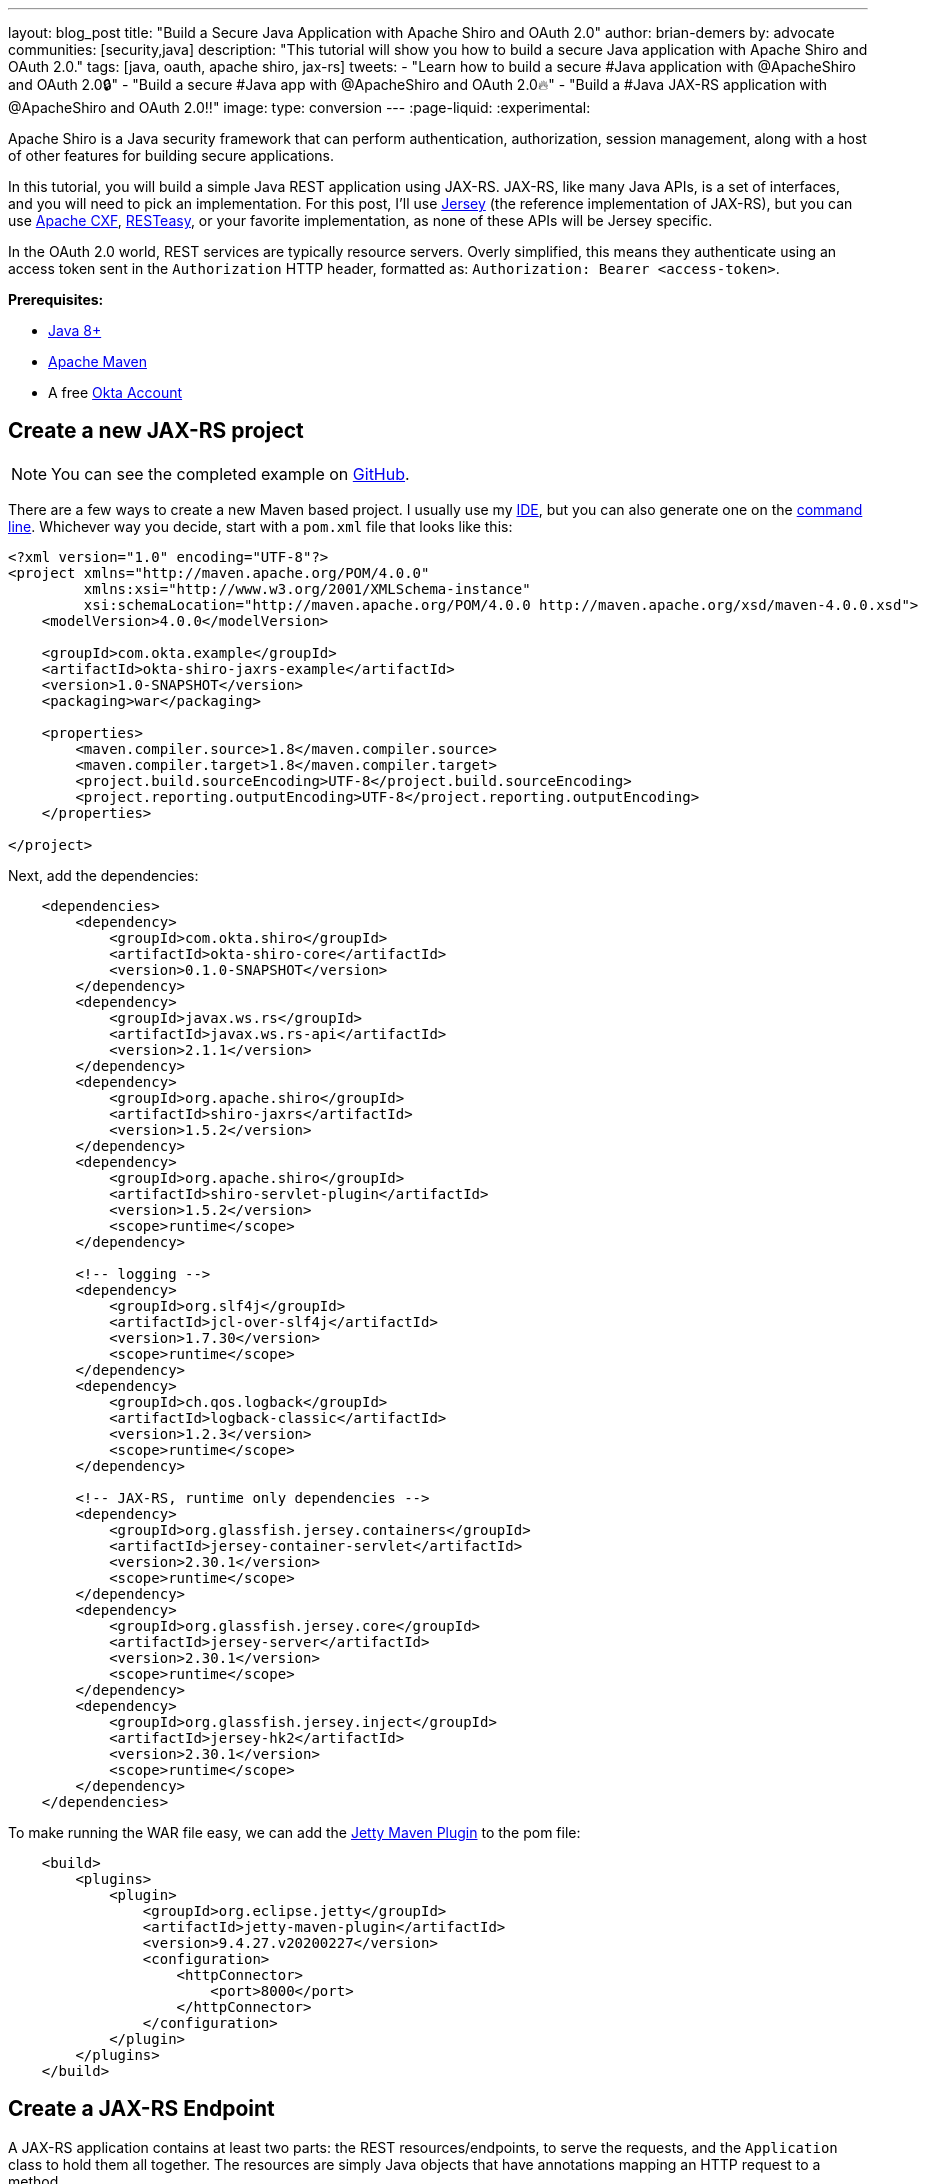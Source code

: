 ---
layout: blog_post
title: "Build a Secure Java Application with Apache Shiro and OAuth 2.0"
author: brian-demers
by: advocate
communities: [security,java]
description: "This tutorial will show you how to build a secure Java application with Apache Shiro and OAuth 2.0."
tags: [java, oauth, apache shiro, jax-rs]
tweets:
- "Learn how to build a secure #Java application with @ApacheShiro and OAuth 2.0🔒"
- "Build a secure #Java app with @ApacheShiro and OAuth 2.0🔥"
- "Build a #Java JAX-RS application with @ApacheShiro and OAuth 2.0‼️"
image:
type: conversion
---
:page-liquid:
:experimental:

Apache Shiro is a Java security framework that can perform authentication, authorization, session management, along with a host of other features for building secure applications.

In this tutorial, you will build a simple Java REST application using JAX-RS. JAX-RS, like many Java APIs, is a set of interfaces, and you will need to pick an implementation. For this post, I'll use https://eclipse-ee4j.github.io/jersey/[Jersey] (the reference implementation of JAX-RS), but you can use https://cxf.apache.org/[Apache CXF], https://resteasy.github.io/[RESTeasy], or your favorite implementation, as none of these APIs will be Jersey specific.

In the OAuth 2.0 world, REST services are typically resource servers. Overly simplified, this means they authenticate using an access token sent in the `Authorization` HTTP header, formatted as: `Authorization: Bearer <access-token>`.

**Prerequisites:**

- https://adoptopenjdk.net/[Java 8+]
- https://maven.apache.org/[Apache Maven]
- A free https://developer.okta.com/signup[Okta Account]

== Create a new JAX-RS project

NOTE: You can see the completed example on https://TODO[GitHub].

There are a few ways to create a new Maven based project. I usually use my https://www.jetbrains.com/idea/[IDE], but you can also  generate one on the https://maven.apache.org/guides/getting-started/maven-in-five-minutes.html[command line]. Whichever way you decide, start with a `pom.xml` file that looks like this:

[source,xml]
----
<?xml version="1.0" encoding="UTF-8"?>
<project xmlns="http://maven.apache.org/POM/4.0.0"
         xmlns:xsi="http://www.w3.org/2001/XMLSchema-instance"
         xsi:schemaLocation="http://maven.apache.org/POM/4.0.0 http://maven.apache.org/xsd/maven-4.0.0.xsd">
    <modelVersion>4.0.0</modelVersion>

    <groupId>com.okta.example</groupId>
    <artifactId>okta-shiro-jaxrs-example</artifactId>
    <version>1.0-SNAPSHOT</version>
    <packaging>war</packaging>

    <properties>
        <maven.compiler.source>1.8</maven.compiler.source>
        <maven.compiler.target>1.8</maven.compiler.target>
        <project.build.sourceEncoding>UTF-8</project.build.sourceEncoding>
        <project.reporting.outputEncoding>UTF-8</project.reporting.outputEncoding>
    </properties>

</project>
----

Next, add the dependencies:

[source,xml]
----
    <dependencies>
        <dependency>
            <groupId>com.okta.shiro</groupId>
            <artifactId>okta-shiro-core</artifactId>
            <version>0.1.0-SNAPSHOT</version>
        </dependency>
        <dependency>
            <groupId>javax.ws.rs</groupId>
            <artifactId>javax.ws.rs-api</artifactId>
            <version>2.1.1</version>
        </dependency>
        <dependency>
            <groupId>org.apache.shiro</groupId>
            <artifactId>shiro-jaxrs</artifactId>
            <version>1.5.2</version>
        </dependency>
        <dependency>
            <groupId>org.apache.shiro</groupId>
            <artifactId>shiro-servlet-plugin</artifactId>
            <version>1.5.2</version>
            <scope>runtime</scope>
        </dependency>

        <!-- logging -->
        <dependency>
            <groupId>org.slf4j</groupId>
            <artifactId>jcl-over-slf4j</artifactId>
            <version>1.7.30</version>
            <scope>runtime</scope>
        </dependency>
        <dependency>
            <groupId>ch.qos.logback</groupId>
            <artifactId>logback-classic</artifactId>
            <version>1.2.3</version>
            <scope>runtime</scope>
        </dependency>

        <!-- JAX-RS, runtime only dependencies -->
        <dependency>
            <groupId>org.glassfish.jersey.containers</groupId>
            <artifactId>jersey-container-servlet</artifactId>
            <version>2.30.1</version>
            <scope>runtime</scope>
        </dependency>
        <dependency>
            <groupId>org.glassfish.jersey.core</groupId>
            <artifactId>jersey-server</artifactId>
            <version>2.30.1</version>
            <scope>runtime</scope>
        </dependency>
        <dependency>
            <groupId>org.glassfish.jersey.inject</groupId>
            <artifactId>jersey-hk2</artifactId>
            <version>2.30.1</version>
            <scope>runtime</scope>
        </dependency>
    </dependencies>
----

To make running the WAR file easy, we can add the https://www.eclipse.org/jetty/documentation/9.4.x/jetty-maven-plugin.html[Jetty Maven Plugin] to the pom file:

[source,xml]
----
    <build>
        <plugins>
            <plugin>
                <groupId>org.eclipse.jetty</groupId>
                <artifactId>jetty-maven-plugin</artifactId>
                <version>9.4.27.v20200227</version>
                <configuration>
                    <httpConnector>
                        <port>8000</port>
                    </httpConnector>
                </configuration>
            </plugin>
        </plugins>
    </build>
----

== Create a JAX-RS Endpoint

A JAX-RS application contains at least two parts: the REST resources/endpoints, to serve the requests, and the `Application` class to hold them all together. The resources are simply Java objects that have annotations mapping an HTTP request to a method.

Create a simple resource that displays the current user's email address in `src/main/java/com/okta/example/shiro/SecureEndpoint.java`

====
[source,java]
----
package com.okta.example.shiro;

import org.apache.shiro.authz.annotation.RequiresAuthentication;

import javax.ws.rs.GET;
import javax.ws.rs.Path;
import javax.ws.rs.Produces;
import javax.ws.rs.core.Context;
import javax.ws.rs.core.SecurityContext;

@Path("/") // <1>
@Produces({"plain/text"}) // <2>
public class SecureResource {

    @GET // <3>
    @RequiresAuthentication // <4>
    public String showUser(@Context SecurityContext securityContext) { // <5>
        return "Current User: " + securityContext.getUserPrincipal().getName(); // <6>
    }
}
----
<1> The base path for all methods in this class
<2> Keep things simple in this post and just return plain text
<3> This method will handle HTTP `GET` requests
<4> Require Authentication!
<5> Inject the current user's security context
<6> Get the name from the Java Principal
====

If you need to get other information out of the access token, cast the user principal to an `OktaJwtPrincipal` and use the `getClaim()` method:

[source,java]
----
OktaJwtPrincipal jwtPrincipal = (OktaJwtPrincipal) securityContext;
jwtPrincipal.getClaim("your-claim-key");
----

== Create a JAX-RS Application

A JAX-RS `Application` class defines the metadata and components associated with an application. Most JAX-RS implementations provide helper classes that scan your resources automatically but, because this example works with any implementation, you'll configure them directly.

Create a class that extends from `Application` in `src/main/java/com/okta/example/shiro/RestApplication.java`:

====
[source,java]
----
package com.okta.example.shiro;

import org.apache.shiro.web.jaxrs.ShiroFeature;
import javax.ws.rs.ApplicationPath;
import javax.ws.rs.core.Application;
import java.util.HashSet;
import java.util.Set;

@ApplicationPath("/") // <1>
public class RestApplication extends Application {

    @Override
    public Set<Class<?>> getClasses() {
        Set<Class<?>> classes = new HashSet<>();
        classes.add(ShiroFeature.class); // <2>
        classes.add(SecureResource.class); // <3>
        return classes;
    }
}
----
<1> This application is mounted to `/`, all resource paths are relative to this one
<2> Register Apache Shiro's JAX-RS feature
<3> Add the `SecureResource` we created in the previous step
====

== Configure Apache Shiro to use OAuth 2.0

Apache Shiro can be configured in a few different ways: programmatically, using dependency injection with https://shiro.apache.org/spring-boot.html[Spring] and https://shiro.apache.org/guice.html[Guice], or using an "ini" file. To keep things focused, I'll use a simple `shiro.ini` file located in `src/main/resources`:

[source,ini]
----
[main]
# Define the Okta realm
oktaJwtRealm = com.okta.shiro.realm.OktaResourceServerRealm

# Configure your issuer
oktaJwtRealm.issuer = https://{yourOktaDomain}/oauth2/default

[urls]
# use the `authcBearer` filter to process Bearer tokens
/** = authcBearer
----

TIP: If you have resources that require anonymous access, use `authcBearer[permissive]`—just make sure all of your endpoints are annotated correctly!

== Add A `web.xml`

You might be asking yourself, "really, a `web.xml` file?" Technically you don't need one—you could instead configure the https://maven.apache.org/plugins/maven-war-plugin/war-mojo.html#failOnMissingWebXml[Maven War Plugin to not require a web.xml].

Or, just add an empty `web.xml` to `src/main/webapp`:

[source,xml]
----
<?xml version="1.0" encoding="UTF-8"?>
<web-app xmlns="http://xmlns.jcp.org/xml/ns/javaee"
         xmlns:xsi="http://www.w3.org/2001/XMLSchema-instance"
         xsi:schemaLocation="http://xmlns.jcp.org/xml/ns/javaee https://xmlns.jcp.org/xml/ns/javaee/web-app_3_1.xsd"
         version="3.1">
</web-app>
----
== Run the Secure REST Application

You could build the project with `mvn package`. Simply grab the war file from the `target` directory, copy it to your favorite container, and start it up. Instead, we're going to use the Jetty Maven Plugin. From the project directory, run:

[source,sh]
----
mvn jetty:run
----

This command starts a server running on port `8000`. Make a request using curl:

[source,sh]
----
curl localhost:8000/ -v
----

[source,txt]
----
< HTTP/1.1 401 Unauthorized
< Date: Thu, 09 Apr 2020 17:50:49 GMT
< WWW-Authenticate: Bearer realm="application"
< Content-Length: 0
< Server: Jetty(9.4.27.v20200227)
----

The server returned a `401` status code because we did not provide an access token. There are a few ways to get an access token; which option is right for you depends on where and how you access your REST application. Usually, the application that is invoking your REST API already has an access token. For example, a SPA mobile app, or another web app likely already has an authenticated user. For testing purposes, we will set up the https://oidcdebugger.com/[OIDC Debugger].

== Create an OAuth 2.0 Application

Login in to your Okta admin console. If you just https://developer.okta.com/signup[created a new Okta account] and have not logged in yet, follow the activation link in your inbox.

Make a note of the **Org URL** on the top right; I'll refer to this as `{yourOktaDomain}` in the next section.

Once you are logged in, select **Applications** -> **Add Application** from the top menu. Then, select **Web** -> **Next**.

Give your application a name, something clever like: "Shiro JAX-RS Example."

Set the **Login redirect URIs** to `\https://oidcdebugger.com/debug`

Check **Implicit (Hybrid)**

Click **Done**

image::{% asset_path 'blog/java-shiro-oauth/okta-create-oidc-debugger-app.png' %}[alt=Create new Okta Application for the OIDC Debugger,width=700,align=center]

Make note of the **Client ID**, you will need this for the next step.

== Get a Token with the OIDC Debugger

Head over to https://oidcdebugger.com/ and populate the form with the following values:

* **Authorize URI** - `{yourOktaDomain}/oauth2/default/v1/authorize`
* **Client ID** - `{yourClientID}` from the previous step
* **State** - `this is a test` (this can be any value)
* **Response type** - select **token**
* Use defaults for all other fields

Press the **Send Request** button.

If you are using an incognito/private browser, this may prompt you to login again. Once the **Success** page loads, copy the **Access token** and create an environment variable:

[source,sh]
----
export TOKEN=" <your-access-token-here>"
----

Now that you have a token, you can make another request to your JAX-RS server:

[source,sh]
----
curl localhost:8000/ -H "Authorization: Bearer $TOKEN"
----

[source,txt]
----
Current User: <your-email-address>
----

And just like that, you have made an authenticated request to your JAX-RS application!

== Learn More About Secure Applications

In this tutorial, I've shown you how to secure a simple JAX-RS application with Apache Shiro and Okta. This same resource server technique can be used with other /blog/2020/01/08/secure-legacy-spring-cloud-gateway[servlet based web applications too].

Check out these related blog posts to learn more about building secure web applications.
link:/blog/2019/12/30/java-jersey-jaxrs[Build a Secure REST Application Using Jersey]
link:/blog/2017/07/13/apache-shiro-spring-boot[Protecting a Spring Boot App with Apache Shiro]
link:/blog/2020/01/09/java-rest-api-showdown[Java REST API Showdown]

If you like this blog post and want to see more like it, follow https://twitter.com/oktadev[@oktadev on Twitter], subscribe to https://youtube.com/c/oktadev[our YouTube channel], or follow us https://www.linkedin.com/company/oktadev/[on LinkedIn]. As always, please leave a comment below if you have any questions.
